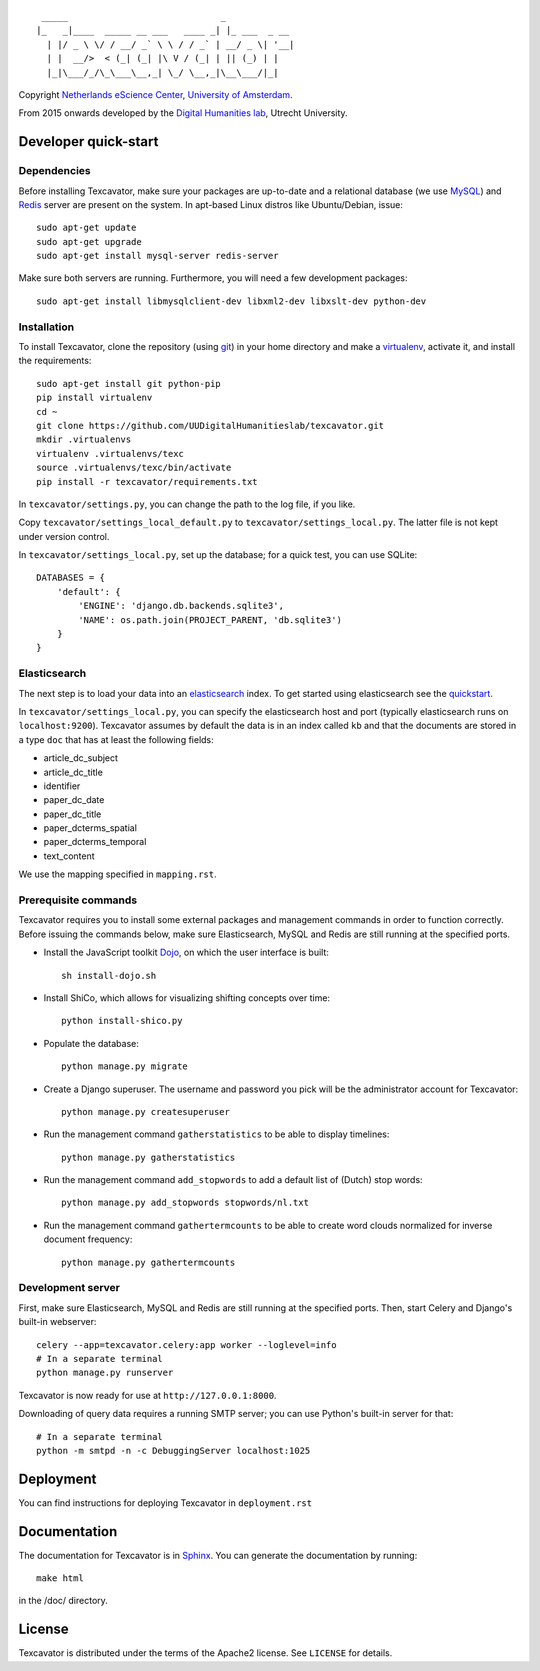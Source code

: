 ::

     _____                             _             
    |_   _|____  _____ __ ___   ____ _| |_ ___  _ __ 
      | |/ _ \ \/ / __/ _` \ \ / / _` | __/ _ \| '__|
      | |  __/>  < (_| (_| |\ V / (_| | || (_) | |   
      |_|\___/_/\_\___\__,_| \_/ \__,_|\__\___/|_|   


Copyright `Netherlands eScience Center`_, `University of Amsterdam`_.

From 2015 onwards developed by the `Digital Humanities lab`_, Utrecht University.

.. _`Netherlands eScience Center`: https://www.esciencecenter.nl/
.. _`University of Amsterdam`: http://www.uva.nl/en/
.. _`Digital Humanities lab`: http://dig.hum.uu.nl/

Developer quick-start
=====================

************
Dependencies
************

Before installing Texcavator, make sure your packages are up-to-date and
a relational database (we use MySQL_) and Redis_ server are present on the system.
In apt-based Linux distros like Ubuntu/Debian, issue::

    sudo apt-get update
    sudo apt-get upgrade
    sudo apt-get install mysql-server redis-server

Make sure both servers are running. Furthermore, you will need a few development packages::

    sudo apt-get install libmysqlclient-dev libxml2-dev libxslt-dev python-dev

.. _MySQL: https://www.mysql.com/
.. _Redis: http://redis.io/

************
Installation
************

To install Texcavator, clone the repository (using git_) in your home directory
and make a virtualenv_, activate it, and install the requirements::

    sudo apt-get install git python-pip
    pip install virtualenv
    cd ~
    git clone https://github.com/UUDigitalHumanitieslab/texcavator.git
    mkdir .virtualenvs
    virtualenv .virtualenvs/texc
    source .virtualenvs/texc/bin/activate
    pip install -r texcavator/requirements.txt

In ``texcavator/settings.py``, you can change the path to the log file, if you like.

Copy ``texcavator/settings_local_default.py`` to ``texcavator/settings_local.py``.
The latter file is not kept under version control.

In ``texcavator/settings_local.py``, set up the database; for a quick test, you can use SQLite::

    DATABASES = {
        'default': {
            'ENGINE': 'django.db.backends.sqlite3',
            'NAME': os.path.join(PROJECT_PARENT, 'db.sqlite3')
        }
    }

.. _git: https://git-scm.com/
.. _virtualenv: http://virtualenv.readthedocs.io/

*************
Elasticsearch
*************

The next step is to load your data into an elasticsearch_ index.
To get started using elasticsearch see the quickstart_.

In ``texcavator/settings_local.py``, you can specify the elasticsearch host and port
(typically elasticsearch runs on ``localhost:9200``).
Texcavator assumes by default the data is in an index called ``kb`` and
that the documents are stored in a type ``doc`` that has at least the following fields:

* article_dc_subject
* article_dc_title
* identifier
* paper_dc_date
* paper_dc_title
* paper_dcterms_spatial
* paper_dcterms_temporal
* text_content

We use the mapping specified in ``mapping.rst``.

.. _elasticsearch: https://www.elastic.co/
.. _quickstart: https://www.elastic.co/guide/en/elasticsearch/reference/current/getting-started.html

*********************
Prerequisite commands
*********************

Texcavator requires you to install some external packages and management commands in order to function correctly.
Before issuing the commands below, make sure Elasticsearch, MySQL and Redis are still running at the specified ports.

* Install the JavaScript toolkit Dojo_, on which the user interface is built::

    sh install-dojo.sh

* Install ShiCo, which allows for visualizing shifting concepts over time::

    python install-shico.py

* Populate the database::

    python manage.py migrate

* Create a Django superuser. The username and password you pick will be the administrator account for Texcavator::

    python manage.py createsuperuser

* Run the management command ``gatherstatistics`` to be able to display timelines::

    python manage.py gatherstatistics

* Run the management command ``add_stopwords`` to add a default list of (Dutch) stop words::

    python manage.py add_stopwords stopwords/nl.txt

* Run the management command ``gathertermcounts`` to be able to create word clouds normalized for inverse document frequency::

    python manage.py gathertermcounts

.. _Dojo: http://dojotoolkit.org/

******************
Development server
******************

First, make sure Elasticsearch, MySQL and Redis are still running at the specified ports.
Then, start Celery and Django's built-in webserver::

    celery --app=texcavator.celery:app worker --loglevel=info
    # In a separate terminal
    python manage.py runserver

Texcavator is now ready for use at ``http://127.0.0.1:8000``.

Downloading of query data requires a running SMTP server; you can use Python's built-in server for that::

    # In a separate terminal
    python -m smtpd -n -c DebuggingServer localhost:1025

Deployment
==========

You can find instructions for deploying Texcavator in ``deployment.rst``

Documentation
=============

The documentation for Texcavator is in Sphinx_. You can generate the documentation by running::

    make html

in the /doc/ directory.

.. _Sphinx: http://sphinx-doc.org/index.html


License
=======

Texcavator is distributed under the terms of the Apache2 license. See ``LICENSE`` for details.
